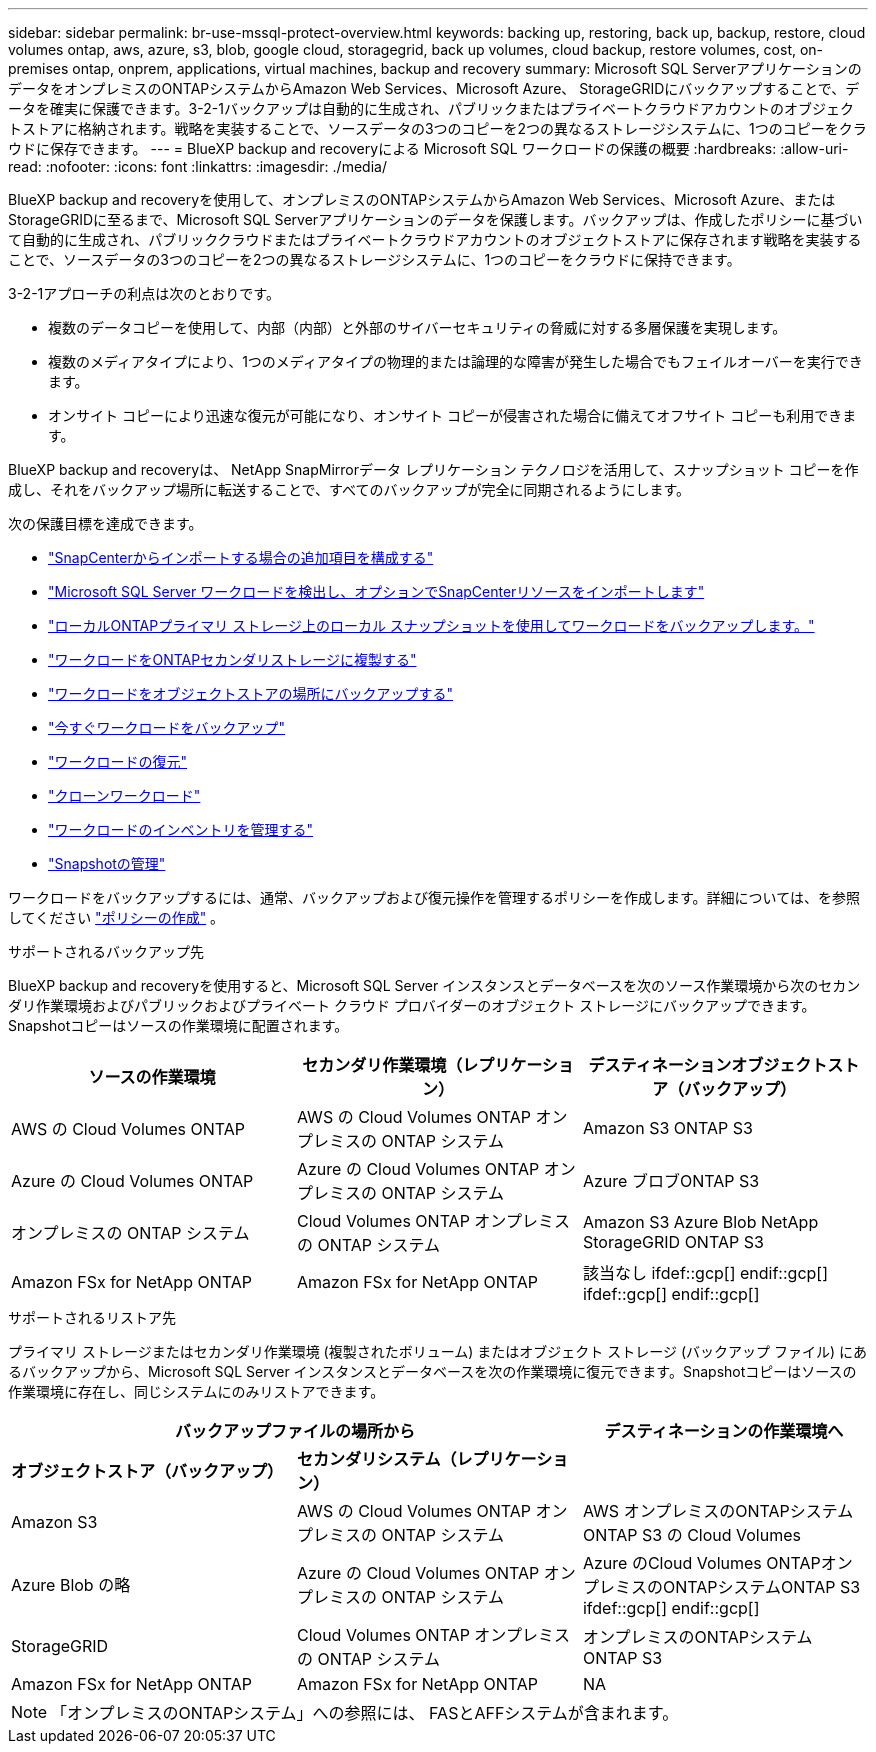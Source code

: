 ---
sidebar: sidebar 
permalink: br-use-mssql-protect-overview.html 
keywords: backing up, restoring, back up, backup, restore, cloud volumes ontap, aws, azure, s3, blob, google cloud, storagegrid, back up volumes, cloud backup, restore volumes, cost, on-premises ontap, onprem, applications, virtual machines, backup and recovery 
summary: Microsoft SQL ServerアプリケーションのデータをオンプレミスのONTAPシステムからAmazon Web Services、Microsoft Azure、 StorageGRIDにバックアップすることで、データを確実に保護できます。3-2-1バックアップは自動的に生成され、パブリックまたはプライベートクラウドアカウントのオブジェクトストアに格納されます。戦略を実装することで、ソースデータの3つのコピーを2つの異なるストレージシステムに、1つのコピーをクラウドに保存できます。 
---
= BlueXP backup and recoveryによる Microsoft SQL ワークロードの保護の概要
:hardbreaks:
:allow-uri-read: 
:nofooter: 
:icons: font
:linkattrs: 
:imagesdir: ./media/


[role="lead"]
BlueXP backup and recoveryを使用して、オンプレミスのONTAPシステムからAmazon Web Services、Microsoft Azure、またはStorageGRIDに至るまで、Microsoft SQL Serverアプリケーションのデータを保護します。バックアップは、作成したポリシーに基づいて自動的に生成され、パブリッククラウドまたはプライベートクラウドアカウントのオブジェクトストアに保存されます戦略を実装することで、ソースデータの3つのコピーを2つの異なるストレージシステムに、1つのコピーをクラウドに保持できます。

3-2-1アプローチの利点は次のとおりです。

* 複数のデータコピーを使用して、内部（内部）と外部のサイバーセキュリティの脅威に対する多層保護を実現します。
* 複数のメディアタイプにより、1つのメディアタイプの物理的または論理的な障害が発生した場合でもフェイルオーバーを実行できます。
* オンサイト コピーにより迅速な復元が可能になり、オンサイト コピーが侵害された場合に備えてオフサイト コピーも利用できます。


BlueXP backup and recoveryは、 NetApp SnapMirrorデータ レプリケーション テクノロジを活用して、スナップショット コピーを作成し、それをバックアップ場所に転送することで、すべてのバックアップが完全に同期されるようにします。

次の保護目標を達成できます。

* link:concept-start-prereq-snapcenter-import.html["SnapCenterからインポートする場合の追加項目を構成する"]
* link:br-start-discover.html["Microsoft SQL Server ワークロードを検出し、オプションでSnapCenterリソースをインポートします"]
* link:br-use-mssql-backup.html["ローカルONTAPプライマリ ストレージ上のローカル スナップショットを使用してワークロードをバックアップします。"]
* link:br-use-mssql-backup.html["ワークロードをONTAPセカンダリストレージに複製する"]
* link:br-use-mssql-backup.html["ワークロードをオブジェクトストアの場所にバックアップする"]
* link:br-use-mssql-backup.html["今すぐワークロードをバックアップ"]
* link:br-use-mssql-restore-overview.html["ワークロードの復元"]
* link:br-use-mssql-clone.html["クローンワークロード"]
* link:br-use-manage-inventory.html["ワークロードのインベントリを管理する"]
* link:br-use-manage-snapshots.html["Snapshotの管理"]


ワークロードをバックアップするには、通常、バックアップおよび復元操作を管理するポリシーを作成します。詳細については、を参照してください link:br-use-policies-create.html["ポリシーの作成"] 。

.サポートされるバックアップ先
BlueXP backup and recoveryを使用すると、Microsoft SQL Server インスタンスとデータベースを次のソース作業環境から次のセカンダリ作業環境およびパブリックおよびプライベート クラウド プロバイダーのオブジェクト ストレージにバックアップできます。Snapshotコピーはソースの作業環境に配置されます。

[cols="33,33,33"]
|===
| ソースの作業環境 | セカンダリ作業環境（レプリケーション） | デスティネーションオブジェクトストア（バックアップ） 


| AWS の Cloud Volumes ONTAP | AWS の Cloud Volumes ONTAP
オンプレミスの ONTAP システム | Amazon S3 ONTAP S3 


| Azure の Cloud Volumes ONTAP | Azure の Cloud Volumes ONTAP
オンプレミスの ONTAP システム | Azure ブロブONTAP S3 


| オンプレミスの ONTAP システム | Cloud Volumes ONTAP
オンプレミスの ONTAP システム | Amazon S3 Azure Blob NetApp StorageGRID ONTAP S3 


| Amazon FSx for NetApp ONTAP | Amazon FSx for NetApp ONTAP | 該当なし ifdef::gcp[] endif::gcp[] ifdef::gcp[] endif::gcp[] 
|===
.サポートされるリストア先
プライマリ ストレージまたはセカンダリ作業環境 (複製されたボリューム) またはオブジェクト ストレージ (バックアップ ファイル) にあるバックアップから、Microsoft SQL Server インスタンスとデータベースを次の作業環境に復元できます。Snapshotコピーはソースの作業環境に存在し、同じシステムにのみリストアできます。

[cols="33,33,33"]
|===
2+| バックアップファイルの場所から | デスティネーションの作業環境へ 


| *オブジェクトストア（バックアップ）* | *セカンダリシステム（レプリケーション）* |  


| Amazon S3 | AWS の Cloud Volumes ONTAP
オンプレミスの ONTAP システム | AWS オンプレミスのONTAPシステムONTAP S3 の Cloud Volumes 


| Azure Blob の略 | Azure の Cloud Volumes ONTAP
オンプレミスの ONTAP システム | Azure のCloud Volumes ONTAPオンプレミスのONTAPシステムONTAP S3 ifdef::gcp[] endif::gcp[] 


| StorageGRID | Cloud Volumes ONTAP
オンプレミスの ONTAP システム | オンプレミスのONTAPシステムONTAP S3 


| Amazon FSx for NetApp ONTAP | Amazon FSx for NetApp ONTAP | NA 
|===

NOTE: 「オンプレミスのONTAPシステム」への参照には、 FASとAFFシステムが含まれます。
